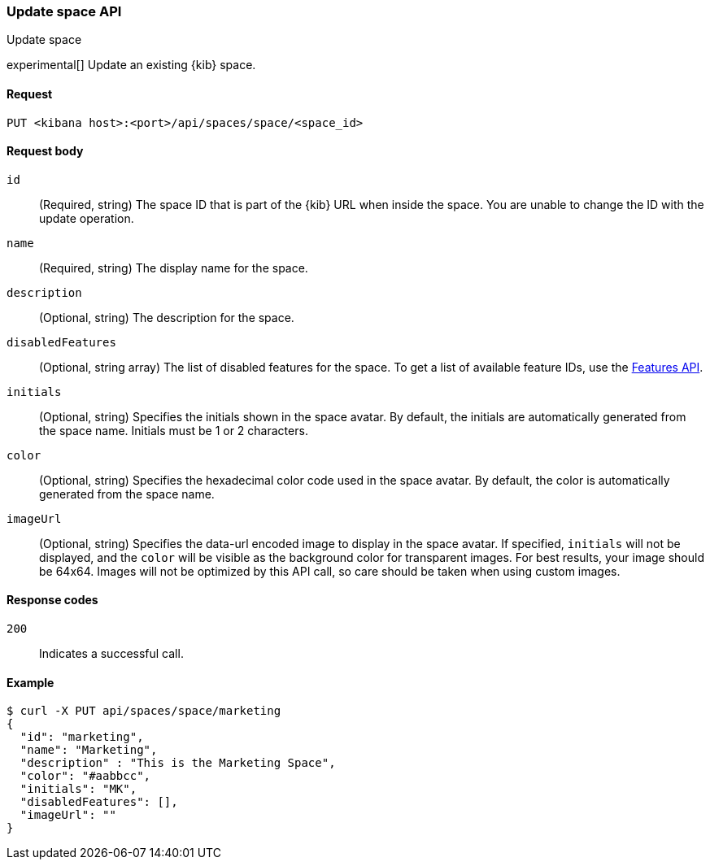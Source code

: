 [[spaces-api-put]]
=== Update space API
++++
<titleabbrev>Update space</titleabbrev>
++++

experimental[] Update an existing {kib} space.

[[spaces-api-put-api-request]]
==== Request

`PUT <kibana host>:<port>/api/spaces/space/<space_id>`

[[spaces-api-put-request-body]]
==== Request body

`id`::
  (Required, string) The space ID that is part of the {kib} URL when inside the space. You are unable to change the ID with the update operation.

`name`::
  (Required, string) The display name for the space.

`description`::
  (Optional, string) The description for the space.

`disabledFeatures`::
  (Optional, string array) The list of disabled features for the space. To get a list of available feature IDs, use the <<features-api-get, Features API>>.

`initials`::
  (Optional, string) Specifies the initials shown in the space avatar. By default, the initials are automatically generated from the space name. Initials must be 1 or 2 characters.

`color`::
  (Optional, string) Specifies the hexadecimal color code used in the space avatar. By default, the color is automatically generated from the space name.

`imageUrl`::
  (Optional, string) Specifies the data-url encoded image to display in the space avatar. If specified, `initials` will not be displayed, and the `color` will be visible as the background color for transparent images.
  For best results, your image should be 64x64. Images will not be optimized by this API call, so care should be taken when using custom images.

[[spaces-api-put-response-codes]]
==== Response codes

`200`::
  Indicates a successful call.

[[sample-api-example]]
==== Example

[source,sh]
--------------------------------------------------
$ curl -X PUT api/spaces/space/marketing
{
  "id": "marketing",
  "name": "Marketing",
  "description" : "This is the Marketing Space",
  "color": "#aabbcc",
  "initials": "MK",
  "disabledFeatures": [],
  "imageUrl": ""
}
--------------------------------------------------
// KIBANA

